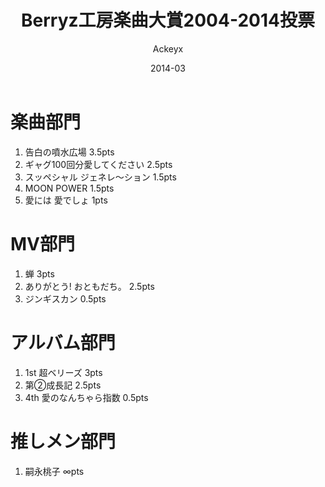#+TITLE: Berryz工房楽曲大賞2004-2014投票
#+AUTHOR: Ackeyx
#+DATE: 2014-03
#+HTML_HEAD: <link id="generic-css-dark"  rel="stylesheet" type="text/css" href="../css/generic-dark.css"/>
#+HTML_HEAD: <link id="generic-css-light" rel="stylesheet" type="text/css" href="../css/generic-light.css"/>
#+HTML_HEAD: <script type="text/javascript" src="../js/generic-css.js"></script>
#+LANGUAGE: ja

[[http://www.esrp2.jp/bkma/2004-2014/][file:../media/bkma2004-2014-banner.gif]]

* 楽曲部門

1. 告白の噴水広場 3.5pts
2. ギャグ100回分愛してください 2.5pts
3. スッペシャル ジェネレ～ション 1.5pts
4. MOON POWER 1.5pts
5. 愛には 愛でしょ 1pts

* MV部門

1. 蝉 3pts
2. ありがとう! おともだち。 2.5pts
3. ジンギスカン 0.5pts

* アルバム部門

1. 1st 超ベリーズ 3pts
2. 第②成長記 2.5pts
3. 4th 愛のなんちゃら指数 0.5pts

* 推しメン部門

1. 嗣永桃子 ∞pts
